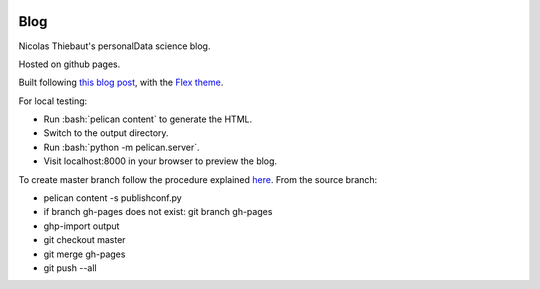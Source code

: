 .. -*- mode: rst -*-

|Python35|_

.. |Python35| image:: https://img.shields.io/badge/python-3.5-blue.svg
.. _Python35: https://badge.fury.io/py/scikit-learn


Blog
====

Nicolas Thiebaut's personalData science blog.

Hosted on github pages.

Built following `this blog post <https://www.dataquest.io/blog/how-to-setup-a-data-science-blog/>`_, with the `Flex theme <https://github.com/alexandrevicenzi/Flex>`_.

For local testing: 

* Run :bash:`pelican content` to generate the HTML.
* Switch to the output directory.
* Run :bash:`python -m pelican.server`.
* Visit localhost:8000 in your browser to preview the blog.

To create master branch follow the procedure explained `here <http://ntanjerome.org/blog/how-to-setup-github-user-page-with-pelican/>`_. From the source branch:

* pelican content -s publishconf.py
* if branch gh-pages does not exist: git branch gh-pages
* ghp-import output
* git checkout master
* git merge gh-pages
* git push --all


